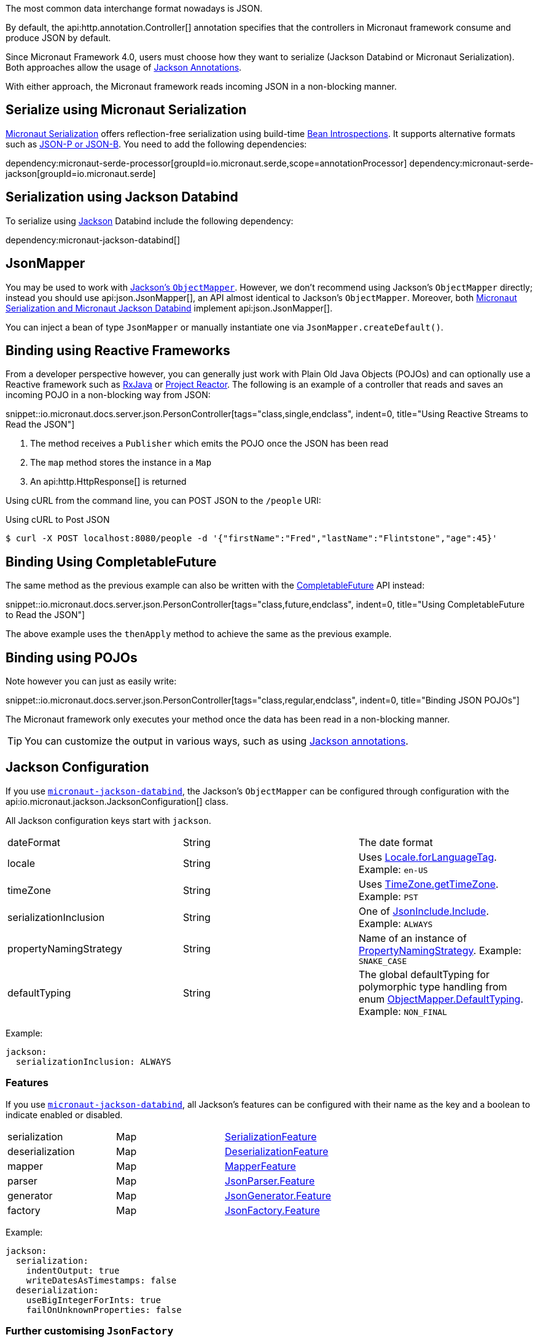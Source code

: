 :jackson-annotations: https://fasterxml.github.io/jackson-annotations/javadoc/2.9/
:jackson-databind: https://fasterxml.github.io/jackson-databind/javadoc/2.9/
:jackson-core: https://fasterxml.github.io/jackson-core/javadoc/2.9/

The most common data interchange format nowadays is JSON.

By default, the api:http.annotation.Controller[] annotation specifies that the controllers in Micronaut framework consume and produce JSON by default.

Since Micronaut Framework 4.0, users must choose how they want to serialize (Jackson Databind or Micronaut Serialization). Both approaches allow the usage of https://micronaut-projects.github.io/micronaut-serialization/latest/guide/index.html#jacksonAnnotations[Jackson Annotations].

With either approach, the Micronaut framework reads incoming JSON in a non-blocking manner.

== Serialize using Micronaut Serialization

https://micronaut-projects.github.io/micronaut-serialization/latest/guide/index.html#quickStart[Micronaut Serialization] offers reflection-free serialization using build-time <<introspection, Bean Introspections>>. It supports alternative formats such as https://micronaut-projects.github.io/micronaut-serialization/latest/guide/index.html#jsonpQuick[JSON-P or JSON-B]. You need to add the following dependencies:

dependency:micronaut-serde-processor[groupId=io.micronaut.serde,scope=annotationProcessor]
dependency:micronaut-serde-jackson[groupId=io.micronaut.serde]

== Serialization using Jackson Databind

To serialize using https://github.com/FasterXML/jackson[Jackson] Databind include the following dependency:

dependency:micronaut-jackson-databind[]

== JsonMapper

You may be used to work with https://fasterxml.github.io/jackson-databind/javadoc/2.7/com/fasterxml/jackson/databind/ObjectMapper.html[Jackson's `ObjectMapper`]. However, we don't recommend using Jackson's `ObjectMapper` directly; instead you should use api:json.JsonMapper[], an API almost identical to Jackson's `ObjectMapper`. Moreover, both <<jsonBinding, Micronaut Serialization and Micronaut Jackson Databind>> implement api:json.JsonMapper[].

You can inject a bean of type `JsonMapper` or manually instantiate one via `JsonMapper.createDefault()`.

== Binding using Reactive Frameworks

From a developer perspective however, you can generally just work with Plain Old Java Objects (POJOs) and can optionally use a Reactive framework such as https://github.com/ReactiveX/RxJava[RxJava] or https://projectreactor.io[Project Reactor]. The following is an example of a controller that reads and saves an incoming POJO in a non-blocking way from JSON:

snippet::io.micronaut.docs.server.json.PersonController[tags="class,single,endclass", indent=0, title="Using Reactive Streams to Read the JSON"]

<1> The method receives a `Publisher` which emits the POJO once the JSON has been read
<2> The `map` method stores the instance in a `Map`
<3> An api:http.HttpResponse[] is returned

Using cURL from the command line, you can POST JSON to the `/people` URI:

.Using cURL to Post JSON
----
$ curl -X POST localhost:8080/people -d '{"firstName":"Fred","lastName":"Flintstone","age":45}'
----

== Binding Using CompletableFuture

The same method as the previous example can also be written with the link:{jdkapi}/java.base/java/util/concurrent/CompletableFuture.html[CompletableFuture] API instead:

snippet::io.micronaut.docs.server.json.PersonController[tags="class,future,endclass", indent=0, title="Using CompletableFuture to Read the JSON"]

The above example uses the `thenApply` method to achieve the same as the previous example.

== Binding using POJOs

Note however you can just as easily write:

snippet::io.micronaut.docs.server.json.PersonController[tags="class,regular,endclass", indent=0, title="Binding JSON POJOs"]

The Micronaut framework only executes your method once the data has been read in a non-blocking manner.

TIP: You can customize the output in various ways, such as using https://github.com/FasterXML/jackson-annotations/wiki/Jackson-Annotations[Jackson annotations].

== Jackson Configuration

If you use <<jsonBinding, `micronaut-jackson-databind`>>, the Jackson's `ObjectMapper` can be configured through configuration with the api:io.micronaut.jackson.JacksonConfiguration[] class.

All Jackson configuration keys start with `jackson`.

|=======
| dateFormat | String | The date format
| locale     | String | Uses link:{jdkapi}/java.base/java/util/Locale.html#forLanguageTag-java.lang.String-[Locale.forLanguageTag]. Example: `en-US`
| timeZone   | String |Uses link:{jdkapi}/java.base/java/util/TimeZone.html#getTimeZone-java.lang.String-[TimeZone.getTimeZone]. Example: `PST`
| serializationInclusion | String | One of link:{jackson-annotations}com/fasterxml/jackson/annotation/JsonInclude.Include.html[JsonInclude.Include]. Example: `ALWAYS`
| propertyNamingStrategy | String | Name of an instance of link:{jackson-databind}com/fasterxml/jackson/databind/PropertyNamingStrategy.html[PropertyNamingStrategy]. Example: `SNAKE_CASE`
| defaultTyping          | String | The global defaultTyping for polymorphic type handling from enum link:{jackson-databind}com/fasterxml/jackson/databind/ObjectMapper.DefaultTyping.html[ObjectMapper.DefaultTyping]. Example: `NON_FINAL`
|=======

Example:

[configuration]
----
jackson:
  serializationInclusion: ALWAYS
----

=== Features

If you use <<jsonBinding, `micronaut-jackson-databind`>>, all Jackson's features can be configured with their name as the key and a boolean to indicate enabled or disabled.

|======
|serialization | Map | link:{jackson-databind}com/fasterxml/jackson/databind/SerializationFeature.html[SerializationFeature]
|deserialization | Map | link:{jackson-databind}com/fasterxml/jackson/databind/DeserializationFeature.html[DeserializationFeature]
|mapper | Map | link:{jackson-databind}com/fasterxml/jackson/databind/MapperFeature.html[MapperFeature]
|parser | Map | link:{jackson-core}com/fasterxml/jackson/core/JsonParser.Feature.html[JsonParser.Feature]
|generator | Map | link:{jackson-core}com/fasterxml/jackson/core/JsonGenerator.Feature.html[JsonGenerator.Feature]
|factory | Map | link:{jackson-core}com/fasterxml/jackson/core/JsonFactory.Feature.html[JsonFactory.Feature]
|======

Example:

[configuration]
----
jackson:
  serialization:
    indentOutput: true
    writeDatesAsTimestamps: false
  deserialization:
    useBigIntegerForInts: true
    failOnUnknownProperties: false
----

=== Further customising `JsonFactory`

If you use <<jsonBinding, `micronaut-jackson-databind`>>, there may be situations where you wish to customise the `JsonFactory` used by the `ObjectMapper` beyond the configuration of features (for example to allow custom character escaping).
This can be achieved by providing your own `JsonFactory` bean, or by providing a `BeanCreatedEventListener<JsonFactory>` which configures the default bean on startup.

=== Support for `@JsonView`

If you use <<jsonBinding, `micronaut-jackson-databind`>>, you can use the `@JsonView` annotation on controller methods if you set `jackson.json-view.enabled` to `true` in your configuration file (e.g `application.yml`).

Jackson's `@JsonView` annotation lets you control which properties are exposed on a per-response basis. See https://www.baeldung.com/jackson-json-view-annotation[Jackson JSON Views] for more information.

=== Beans

If you use <<jsonBinding, `micronaut-jackson-databind`>>, in addition to configuration, beans can be registered to customize Jackson. All beans that extend any of the following classes are registered with the object mapper:

* link:{jackson-databind}com/fasterxml/jackson/databind/Module.html[Module]
* link:{jackson-databind}com/fasterxml/jackson/databind/JsonDeserializer.html[JsonDeserializer]
* link:{jackson-databind}com/fasterxml/jackson/databind/JsonSerializer.html[JsonSerializer]
* link:{jackson-databind}com/fasterxml/jackson/databind/KeyDeserializer.html[KeyDeserializer]
* link:{jackson-databind}com/fasterxml/jackson/databind/deser/BeanDeserializerModifier.html[BeanDeserializerModifier]
* link:{jackson-databind}com/fasterxml/jackson/databind/ser/BeanSerializerModifier.html[BeanSerializerModifier]

=== Service Loader

Any modules registered via the service loader are also added to the default object mapper.

=== Number Precision

During JSON parsing, the framework may convert any incoming data to an intermediate object model. By default, this model uses `BigInteger`, `long` and `double` for numeric values. This means some information that could be represented by `BigDecimal` may be lost. For example, numbers with many decimal places that cannot be represented by `double` may be truncated, even if the target type for deserialization uses `BigDecimal`. Metadata on the number of trailing zeroes (`BigDecimal.precision()`), e.g. the difference between `0.12` and `0.120`, is also discarded.

If you need full accuracy for number types, use the following configuration:

[configuration]
----
jackson:
  deserialization:
    useBigIntegerForInts: true
    useBigDecimalForFloats: true
----
